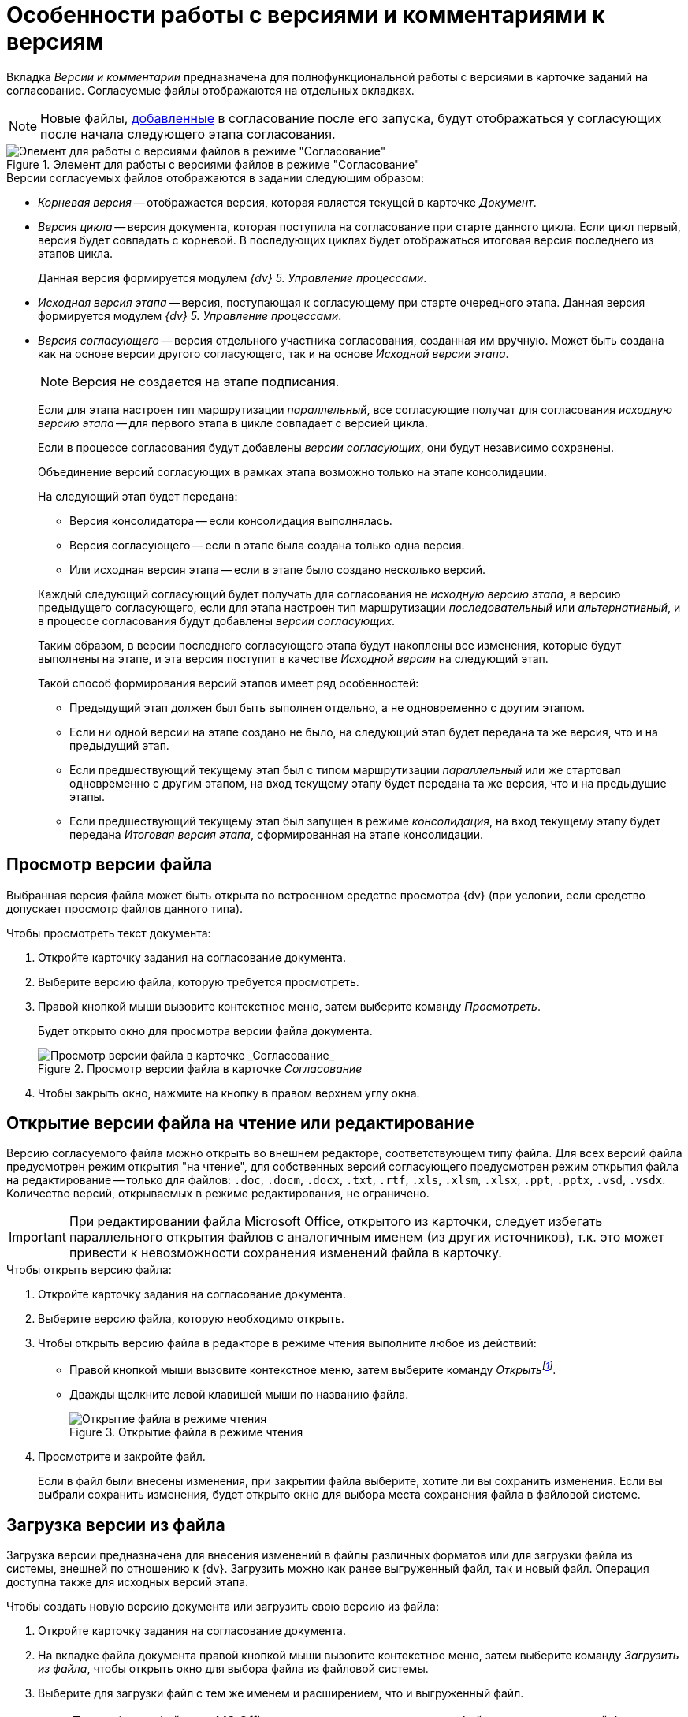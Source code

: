 = Особенности работы с версиями и комментариями к версиям

Вкладка _Версии и комментарии_ предназначена для полнофункциональной работы с версиями в карточке заданий на согласование. Согласуемые файлы отображаются на отдельных вкладках.

[NOTE]
====
Новые файлы, xref:approval-add-files.adoc[добавленные] в согласование после его запуска, будут отображаться у согласующих после начала следующего этапа согласования.
====

.Элемент для работы с версиями файлов в режиме "Согласование"
image::version-tree.png[Элемент для работы с версиями файлов в режиме "Согласование"]

.Версии согласуемых файлов отображаются в задании следующим образом:
* _Корневая версия_ -- отображается версия, которая является текущей в карточке _Документ_.
* _Версия цикла_ -- версия документа, которая поступила на согласование при старте данного цикла. Если цикл первый, версия будет совпадать с корневой. В последующих циклах будет отображаться итоговая версия последнего из этапов цикла.
+
Данная версия формируется модулем _{dv} 5. Управление процессами_.
* _Исходная версия этапа_ -- версия, поступающая к согласующему при старте очередного этапа. Данная версия формируется модулем _{dv} 5. Управление процессами_.
* _Версия согласующего_ -- версия отдельного участника согласования, созданная им вручную. Может быть создана как на основе версии другого согласующего, так и на основе _Исходной версии этапа_.
+
[NOTE]
====
Версия не создается на этапе подписания.
====
+
****
Если для этапа настроен тип маршрутизации _параллельный_, все согласующие получат для согласования _исходную версию этапа_ -- для первого этапа в цикле совпадает с версией цикла.

Если в процессе согласования будут добавлены _версии согласующих_, они будут независимо сохранены.

Объединение версий согласующих в рамках этапа возможно только на этапе консолидации.

.На следующий этап будет передана:
* Версия консолидатора -- если консолидация выполнялась.
* Версия согласующего -- если в этапе была создана только одна версия.
* Или исходная версия этапа -- если в этапе было создано несколько версий.

Каждый следующий согласующий будет получать для согласования не _исходную версию этапа_, а версию предыдущего согласующего, если для этапа настроен тип маршрутизации _последовательный_ или _альтернативный_, и в процессе согласования будут добавлены _версии согласующих_.

Таким образом, в версии последнего согласующего этапа будут накоплены все изменения, которые будут выполнены на этапе, и эта версия поступит в качестве _Исходной версии_ на следующий этап.

.Такой способ формирования версий этапов имеет ряд особенностей:
* Предыдущий этап должен был быть выполнен отдельно, а не одновременно с другим этапом.
* Если ни одной версии на этапе создано не было, на следующий этап будет передана та же версия, что и на предыдущий этап.
* Если предшествующий текущему этап был с типом маршрутизации _параллельный_ или же стартовал одновременно с другим этапом, на вход текущему этапу будет передана та же версия, что и на предыдущие этапы.
* Если предшествующий текущему этап был запущен в режиме _консолидация_, на вход текущему этапу будет передана _Итоговая версия этапа_, сформированная на этапе консолидации.
****

[#view-version]
== Просмотр версии файла

Выбранная версия файла может быть открыта во встроенном средстве просмотра {dv} (при условии, если средство допускает просмотр файлов данного типа).

.Чтобы просмотреть текст документа:
. Откройте карточку задания на согласование документа.
. Выберите версию файла, которую требуется просмотреть.
. Правой кнопкой мыши вызовите контекстное меню, затем выберите команду _Просмотреть_.
+
Будет открыто окно для просмотра версии файла документа.
+
.Просмотр версии файла в карточке _Согласование_
image::files_version_view.png[Просмотр версии файла в карточке _Согласование_]
+
. Чтобы закрыть окно, нажмите на кнопку в правом верхнем углу окна.

[#open-version]
== Открытие версии файла на чтение или редактирование

Версию согласуемого файла можно открыть во внешнем редакторе, соответствующем типу файла. Для всех версий файла предусмотрен режим открытия "на чтение", для собственных версий согласующего предусмотрен режим открытия файла на редактирование -- только для файлов: `.doc`, `.docm`, `.docx`, `.txt`, `.rtf`, `.xls`, `.xlsm`, `.xlsx`, `.ppt`, `.pptx`, `.vsd`, `.vsdx`. Количество версий, открываемых в режиме редактирования, не ограничено.

[IMPORTANT]
====
При редактировании файла Microsoft Office, открытого из карточки, следует избегать параллельного открытия файлов с аналогичным именем (из других источников), т.к. это может привести к невозможности сохранения изменений файла в карточку.
====

.Чтобы открыть версию файла:
. Откройте карточку задания на согласование документа.
. Выберите версию файла, которую необходимо открыть.
. Чтобы открыть версию файла в редакторе в режиме чтения выполните любое из действий:
* Правой кнопкой мыши вызовите контекстное меню, затем выберите команду _Открытьfootnote:[Команда доступна, если на компьютере пользователя установлен редактор, соответствующий типу файла.]_.
* Дважды щелкните левой клавишей мыши по названию файла.
+
.Открытие файла в режиме чтения
image::open-version.png[Открытие файла в режиме чтения]
+
. Просмотрите и закройте файл.
+
Если в файл были внесены изменения, при закрытии файла выберите, хотите ли вы сохранить изменения. Если вы выбрали сохранить изменения, будет открыто окно для выбора места сохранения файла в файловой системе.

[#load-version]
== Загрузка версии из файла

Загрузка версии предназначена для внесения изменений в файлы различных форматов или для загрузки файла из системы, внешней по отношению к {dv}. Загрузить можно как ранее выгруженный файл, так и новый файл. Операция доступна также для исходных версий этапа.

.Чтобы создать новую версию документа или загрузить свою версию из файла:
. Откройте карточку задания на согласование документа.
. На вкладке файла документа правой кнопкой мыши вызовите контекстное меню, затем выберите команду _Загрузить из файла_, чтобы открыть окно для выбора файла из файловой системы.
+
. Выберите для загрузки файл с тем же именем и расширением, что и выгруженный файл.
+
[NOTE]
====
При работе с файлами MS Office следует учитывать, что если файл выгружен в новый формат, например, `.docx` вместо выгруженного `.doc`, версия файла загружена не будет.
====
+
На вкладке в дерево версий файла будет добавлена новая версия файла, название которой содержит фамилию сотрудника, внесшего изменения.

[#create-version]
== Создание версии файла на основе выбранной

Создание версии на основе выбранной используется, если требуется внести изменения в файл документа, и сохранить внесенные изменения в новой версии файла. Версия может создаваться как на основе xref:approval-versions-comments.adoc[Исходной версии этапа], так и на основе версии другого участника согласования. Созданная версия файла доступна в режиме редактирования.

.Чтобы добавить новую версию документа:
. Откройте карточку задания на согласование документа.
. Выберите версию файла, на основе которой необходимо создать новую версию.
. Правой кнопкой мыши вызовите контекстное меню, затем выберите команду _Создать версию на основе выбраннойfootnote:[Команда доступна только для файлов в формате `.txt`, `.docx` и `.xlsx`]_, чтобы открыть редактор файла.
+
. Внесите необходимые исправления в файл.
. Сохраните и закройте файл.
+
Если версия, выбранная в качестве основной, была подписана ЭЦП другим участников, то при сохранении будет выдано предупреждение.
+
.Предупреждение при сохранении файла с ЭЦП
image::file-signed-alert.png[Предупреждение при сохранении файла с ЭЦП]
+
Чтобы сохранить свою версию, ответьте утвердительно, иначе версия сохранена не будет.
+
После сохранения, на вкладке добавится новая версия файла, название которой содержит фамилию сотрудника, внесшего изменения.
+
.Отображение новой версии файла
image::files_new_version.png[Отображение новой версии файла]

[#comment-version]
== Добавление комментария к версии

К любой из версий файла, добавленных согласующими, может быть добавлен текстовый комментарий.

.Чтобы добавить комментарий к версии документа:
. Откройте карточку задания на согласование документа.
. На вкладке файла в дереве версий выберите ту версию, к которой необходимо добавить комментарий, правой кнопкой мыши вызовите контекстное меню, затем выберите команду _Комментировать_, чтобы открыть окно для добавления комментария.
+
.Добавление текстового комментария к версии
image::add-comment.png[Добавление текстового комментария к версии]
+
. Добавьте свой комментарий и нажмите кнопку *Сохранить*.
+
Добавленный комментарий будет отображаться у _Инициатора_ согласования в поле _Комментарий_.
+
.Отображение добавленного к версии комментария
image::comment-added.png[Отображение добавленного к версии комментария]

[#delete-version]
== Удаление версии файла

Пользователь может удалить только собственную версию файла. Все комментарии, относящиеся к данной версии, будут удалены.

.Чтобы удалить версию файла:
. Откройте карточку задания на согласование документа.
. Выберите версию файла, которую необходимо удалить.
. Правой кнопкой мыши вызовите контекстное меню, затем выберите команду _Удалить версию_.
+
[NOTE]
====
Если на основе выбранной версии файла была создана ещё одна версия, выбранная версия файла не может быть удалена.
====
+
Версия перестанет отображаться на вкладке файла.

[#ops-availability]
== Доступность операций с файлами в различных режимах согласования

=== Режим "Согласование"

[cols="32%,15%,15%,19%,19%",options="header"]
|===
|Операция/тип версии |Корневая версия |Версия цикла |Исходная версия этапа |Версия согласующего

|Просмотреть |Да |Да |Да |Да

|Открыть на чтение |Да |Да |Да |Да

|Открыть на редактирование | | | |Да, если текущий сотрудник -- автор

|Создать версию на основе выбранной | | |Да |Да

|Удалить | | | |Да, если текущий сотрудник -- автор

|Комментировать | | | |Да

|Загрузить из файлаfootnote:[Команда всегда создает новую версию, не зависит от состояния других файлов] | | |Да |Да
|===

[cols="37%,17%,23%,23%",options="header"]
|===
|Операция/тип версии |Объединенная версия этапа |Консолидируемая версия |Консолидированная версия

|Просмотреть |Да |Да |Да

|Открыть на чтение |Да |Да |Да

|Открыть на редактирование | | |

|Создать версию на основе выбранной | | |

|Удалить | | |

|Комментировать | | |

|Загрузить из файла | | |
|===

=== Режим "Консолидация"

[cols="32%,15%,15%,19%,19%",options="header"]
|===
|Операция/тип версии |Корневая версия |Версия цикла |Исходная версия этапа |Версия согласующего

|Просмотреть |Да |Да |Да |Да

|Открыть на чтение |Да |Да |Да |Да

|Открыть на редактирование | | | |

|Удалить | | | |

|Комментировать | | | |Да

|Взять в качестве консолидируемой | |Да |Да |Да

|Сделать версию текущей | |Да |Да |Да

|Загрузить из файла | | |Да |

|Объединить версии | | |Да |
|===

[cols="37%,17%,23%,23%",options="header"]
|===
|Операция/тип версии |Объединенная версия этапа |Консолидируемая версия |Консолидированная версия

|Просмотреть |Да |Да |Да

|Открыть на чтение |Да |Да |Да

|Открыть на редактирование | |Да, если текущий сотрудник -- автор |

|Удалить | |Да, если текущий сотрудник -- автор |

|Комментировать | |Да |

|Взять в качестве консолидируемой |Да | |

|Сделать версию текущей |Да |Да |

|Загрузить из файла | |Да |

|Объединить версии | | |
|===

=== Режим "Подписание"

[cols=",",options="header"]
|===
|Операция/тип версии |Исходная версия этапа

|Просмотреть |Да
|===
